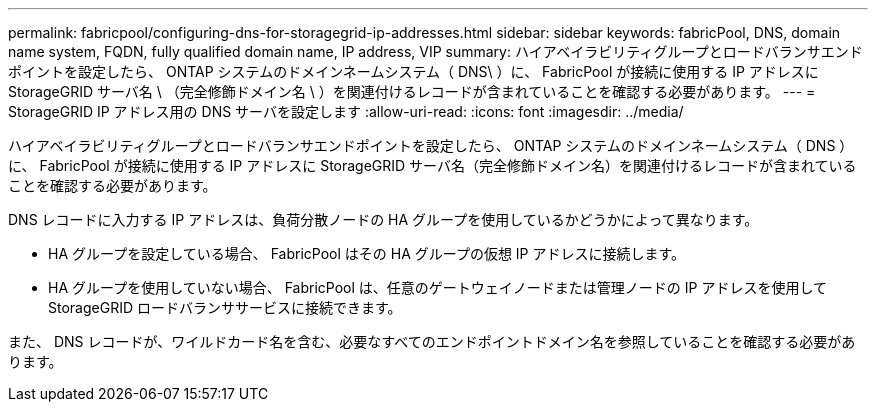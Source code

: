---
permalink: fabricpool/configuring-dns-for-storagegrid-ip-addresses.html 
sidebar: sidebar 
keywords: fabricPool, DNS, domain name system, FQDN, fully qualified domain name, IP address, VIP 
summary: ハイアベイラビリティグループとロードバランサエンドポイントを設定したら、 ONTAP システムのドメインネームシステム（ DNS\ ）に、 FabricPool が接続に使用する IP アドレスに StorageGRID サーバ名 \ （完全修飾ドメイン名 \ ）を関連付けるレコードが含まれていることを確認する必要があります。 
---
= StorageGRID IP アドレス用の DNS サーバを設定します
:allow-uri-read: 
:icons: font
:imagesdir: ../media/


[role="lead"]
ハイアベイラビリティグループとロードバランサエンドポイントを設定したら、 ONTAP システムのドメインネームシステム（ DNS ）に、 FabricPool が接続に使用する IP アドレスに StorageGRID サーバ名（完全修飾ドメイン名）を関連付けるレコードが含まれていることを確認する必要があります。

DNS レコードに入力する IP アドレスは、負荷分散ノードの HA グループを使用しているかどうかによって異なります。

* HA グループを設定している場合、 FabricPool はその HA グループの仮想 IP アドレスに接続します。
* HA グループを使用していない場合、 FabricPool は、任意のゲートウェイノードまたは管理ノードの IP アドレスを使用して StorageGRID ロードバランササービスに接続できます。


また、 DNS レコードが、ワイルドカード名を含む、必要なすべてのエンドポイントドメイン名を参照していることを確認する必要があります。
